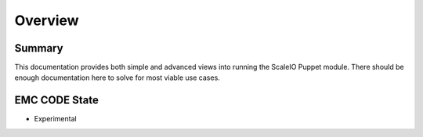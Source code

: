 Overview
========


Summary
-------

This documentation provides both simple and advanced views into running the ScaleIO Puppet module.  There should be enough documentation here to solve for most viable use cases.



EMC CODE State
--------------
- Experimental
